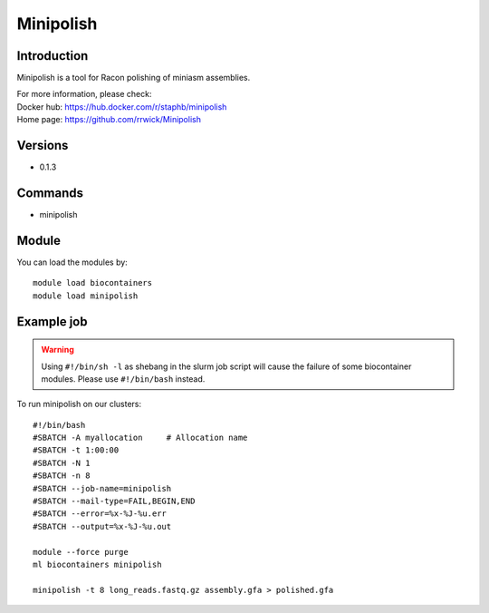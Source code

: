 .. _backbone-label:

Minipolish
==============================

Introduction
~~~~~~~~
Minipolish is a tool for Racon polishing of miniasm assemblies.


| For more information, please check:
| Docker hub: https://hub.docker.com/r/staphb/minipolish 
| Home page: https://github.com/rrwick/Minipolish

Versions
~~~~~~~~
- 0.1.3

Commands
~~~~~~~
- minipolish

Module
~~~~~~~~
You can load the modules by::

    module load biocontainers
    module load minipolish

Example job
~~~~~
.. warning::
    Using ``#!/bin/sh -l`` as shebang in the slurm job script will cause the failure of some biocontainer modules. Please use ``#!/bin/bash`` instead.

To run minipolish on our clusters::

    #!/bin/bash
    #SBATCH -A myallocation     # Allocation name
    #SBATCH -t 1:00:00
    #SBATCH -N 1
    #SBATCH -n 8
    #SBATCH --job-name=minipolish
    #SBATCH --mail-type=FAIL,BEGIN,END
    #SBATCH --error=%x-%J-%u.err
    #SBATCH --output=%x-%J-%u.out

    module --force purge
    ml biocontainers minipolish

    minipolish -t 8 long_reads.fastq.gz assembly.gfa > polished.gfa
